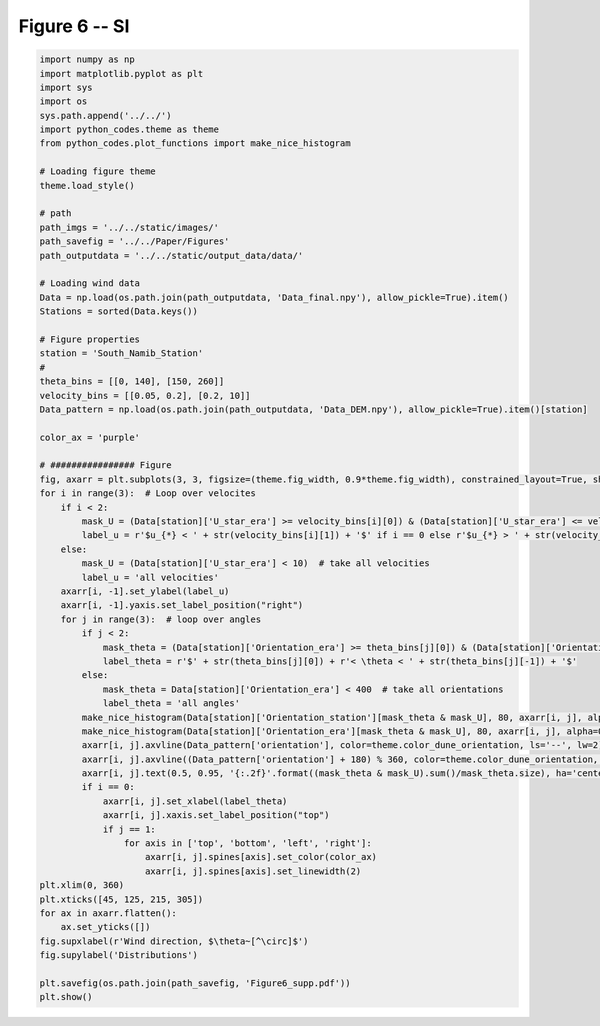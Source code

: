 
.. DO NOT EDIT.
.. THIS FILE WAS AUTOMATICALLY GENERATED BY SPHINX-GALLERY.
.. TO MAKE CHANGES, EDIT THE SOURCE PYTHON FILE:
.. "Paper_figure/Supplementary_Figures/Figure06_supp.py"
.. LINE NUMBERS ARE GIVEN BELOW.

.. only:: html

    .. note::
        :class: sphx-glr-download-link-note

        Click :ref:`here <sphx_glr_download_Paper_figure_Supplementary_Figures_Figure06_supp.py>`
        to download the full example code

.. rst-class:: sphx-glr-example-title

.. _sphx_glr_Paper_figure_Supplementary_Figures_Figure06_supp.py:


============
Figure 6 -- SI
============

.. GENERATED FROM PYTHON SOURCE LINES 7-76



.. image-sg:: /Paper_figure/Supplementary_Figures/images/sphx_glr_Figure06_supp_001.png
   :alt: Figure06 supp
   :srcset: /Paper_figure/Supplementary_Figures/images/sphx_glr_Figure06_supp_001.png
   :class: sphx-glr-single-img





.. code-block:: default


    import numpy as np
    import matplotlib.pyplot as plt
    import sys
    import os
    sys.path.append('../../')
    import python_codes.theme as theme
    from python_codes.plot_functions import make_nice_histogram

    # Loading figure theme
    theme.load_style()

    # path
    path_imgs = '../../static/images/'
    path_savefig = '../../Paper/Figures'
    path_outputdata = '../../static/output_data/data/'

    # Loading wind data
    Data = np.load(os.path.join(path_outputdata, 'Data_final.npy'), allow_pickle=True).item()
    Stations = sorted(Data.keys())

    # Figure properties
    station = 'South_Namib_Station'
    #
    theta_bins = [[0, 140], [150, 260]]
    velocity_bins = [[0.05, 0.2], [0.2, 10]]
    Data_pattern = np.load(os.path.join(path_outputdata, 'Data_DEM.npy'), allow_pickle=True).item()[station]

    color_ax = 'purple'

    # ################ Figure
    fig, axarr = plt.subplots(3, 3, figsize=(theme.fig_width, 0.9*theme.fig_width), constrained_layout=True, sharex=True)
    for i in range(3):  # Loop over velocites
        if i < 2:
            mask_U = (Data[station]['U_star_era'] >= velocity_bins[i][0]) & (Data[station]['U_star_era'] <= velocity_bins[i][1])
            label_u = r'$u_{*} < ' + str(velocity_bins[i][1]) + '$' if i == 0 else r'$u_{*} > ' + str(velocity_bins[i][0]) + '$'
        else:
            mask_U = (Data[station]['U_star_era'] < 10)  # take all velocities
            label_u = 'all velocities'
        axarr[i, -1].set_ylabel(label_u)
        axarr[i, -1].yaxis.set_label_position("right")
        for j in range(3):  # loop over angles
            if j < 2:
                mask_theta = (Data[station]['Orientation_era'] >= theta_bins[j][0]) & (Data[station]['Orientation_era'] <= theta_bins[j][1])
                label_theta = r'$' + str(theta_bins[j][0]) + r'< \theta < ' + str(theta_bins[j][-1]) + '$'
            else:
                mask_theta = Data[station]['Orientation_era'] < 400  # take all orientations
                label_theta = 'all angles'
            make_nice_histogram(Data[station]['Orientation_station'][mask_theta & mask_U], 80, axarr[i, j], alpha=0.5)
            make_nice_histogram(Data[station]['Orientation_era'][mask_theta & mask_U], 80, axarr[i, j], alpha=0.5)
            axarr[i, j].axvline(Data_pattern['orientation'], color=theme.color_dune_orientation, ls='--', lw=2)
            axarr[i, j].axvline((Data_pattern['orientation'] + 180) % 360, color=theme.color_dune_orientation, ls='--', lw=2)
            axarr[i, j].text(0.5, 0.95, '{:.2f}'.format((mask_theta & mask_U).sum()/mask_theta.size), ha='center', va='top', transform=axarr[i, j].transAxes)
            if i == 0:
                axarr[i, j].set_xlabel(label_theta)
                axarr[i, j].xaxis.set_label_position("top")
                if j == 1:
                    for axis in ['top', 'bottom', 'left', 'right']:
                        axarr[i, j].spines[axis].set_color(color_ax)
                        axarr[i, j].spines[axis].set_linewidth(2)
    plt.xlim(0, 360)
    plt.xticks([45, 125, 215, 305])
    for ax in axarr.flatten():
        ax.set_yticks([])
    fig.supxlabel(r'Wind direction, $\theta~[^\circ]$')
    fig.supylabel('Distributions')

    plt.savefig(os.path.join(path_savefig, 'Figure6_supp.pdf'))
    plt.show()


.. rst-class:: sphx-glr-timing

   **Total running time of the script:** ( 0 minutes  0.957 seconds)


.. _sphx_glr_download_Paper_figure_Supplementary_Figures_Figure06_supp.py:


.. only :: html

 .. container:: sphx-glr-footer
    :class: sphx-glr-footer-example



  .. container:: sphx-glr-download sphx-glr-download-python

     :download:`Download Python source code: Figure06_supp.py <Figure06_supp.py>`



  .. container:: sphx-glr-download sphx-glr-download-jupyter

     :download:`Download Jupyter notebook: Figure06_supp.ipynb <Figure06_supp.ipynb>`


.. only:: html

 .. rst-class:: sphx-glr-signature

    `Gallery generated by Sphinx-Gallery <https://sphinx-gallery.github.io>`_
